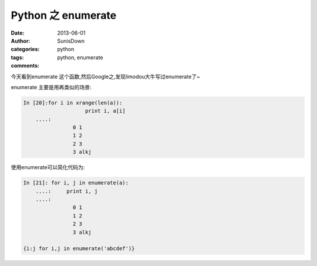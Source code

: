 Python 之 enumerate
=====================================

:date: 2013-06-01
:author: SunisDown
:categories: python
:tags: python, enumerate
:comments:

今天看到enumerate 这个函数,然后Google之,发现limodou大牛写过enumerate了~

enumerate 主要是用再类似的场景:

.. code-block:: bash

    In [20]:for i in xrange(len(a)):
                        print i, a[i]
        ....:
                    0 1
                    1 2
                    2 3
                    3 alkj

使用enumerate可以简化代码为:

.. code-block:: bash

    In [21]: for i, j in enumerate(a):
        ....:     print i, j
        ....:
                    0 1
                    1 2
                    2 3
                    3 alkj

    {i:j for i,j in enumerate('abcdef')}



